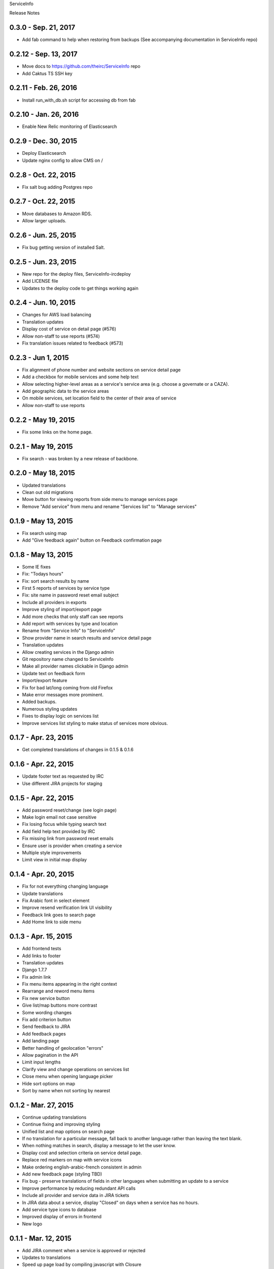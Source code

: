 ServiceInfo

Release Notes

0.3.0 - Sep. 21, 2017
---------------------

* Add fab command to help when restoring from backups (See accompanying documentation in ServiceInfo
  repo)

0.2.12 - Sep. 13, 2017
----------------------

* Move docs to https://github.com/theirc/ServiceInfo repo
* Add Caktus TS SSH key

0.2.11 - Feb. 26, 2016
----------------------

* Install run_with_db.sh script for accessing db from fab

0.2.10 - Jan. 26, 2016
----------------------

* Enable New Relic monitoring of Elasticsearch

0.2.9 - Dec. 30, 2015
---------------------

* Deploy Elasticsearch
* Update nginx config to allow CMS on /

0.2.8 - Oct. 22, 2015
---------------------

* Fix salt bug adding Postgres repo

0.2.7 - Oct. 22, 2015
---------------------

* Move databases to Amazon RDS.
* Allow larger uploads.

0.2.6 - Jun. 25, 2015
---------------------

* Fix bug getting version of installed Salt.

0.2.5 - Jun. 23, 2015
---------------------

* New repo for the deploy files, ServiceInfo-ircdeploy
* Add LICENSE file
* Updates to the deploy code to get things working again

0.2.4 - Jun. 10, 2015
---------------------

* Changes for AWS load balancing
* Translation updates
* Display cost of service on detail page (#576)
* Allow non-staff to use reports (#574)
* Fix translation issues related to feedback (#573)

0.2.3 - Jun 1, 2015
-------------------

* Fix alignment of phone number and website sections on service detail page
* Add a checkbox for mobile services and some help text
* Allow selecting higher-level areas as a service's service area (e.g. choose a governate
  or a CAZA).
* Add geographic data to the service areas
* On mobile services, set location field to the center of their area of service
* Allow non-staff to use reports

0.2.2 - May 19, 2015
--------------------

* Fix some links on the home page.

0.2.1 - May 19, 2015
--------------------

* Fix search - was broken by a new release of backbone.

0.2.0 - May 18, 2015
--------------------

* Updated translations
* Clean out old migrations
* Move button for viewing reports from side menu to manage services page
* Remove "Add service" from menu and rename "Services list" to "Manage services"

0.1.9 - May 13, 2015
--------------------

* Fix search using map
* Add "Give feedback again" button on Feedback confirmation page

0.1.8 - May 13, 2015
--------------------

* Some IE fixes
* Fix: "Todays hours"
* Fix: sort search results by name
* First 5 reports of services by service type
* Fix: site name in password reset email subject
* Include all providers in exports
* Improve styling of import/export page
* Add more checks that only staff can see reports
* Add report with services by type and location
* Rename from "Service Info" to "ServiceInfo"
* Show provider name in search results and service detail page
* Translation updates
* Allow creating services in the Django admin
* Git repository name changed to ServiceInfo
* Make all provider names clickable in Django admin
* Update text on feedback form
* Import/export feature
* Fix for bad lat/long coming from old Firefox
* Make error messages more prominent.
* Added backups.
* Numerous styling updates
* Fixes to display logic on services list
* Improve services list styling to make status of services more obvious.

0.1.7 - Apr. 23, 2015
---------------------

* Get completed translations of changes in 0.1.5 & 0.1.6

0.1.6 - Apr. 22, 2015
---------------------

* Update footer text as requested by IRC
* Use different JIRA projects for staging

0.1.5 - Apr. 22, 2015
---------------------

* Add password reset/change (see login page)
* Make login email not case sensitive
* Fix losing focus while typing search text
* Add field help text provided by IRC
* Fix missing link from password reset emails
* Ensure user is provider when creating a service
* Multiple style improvements
* Limit view in initial map display

0.1.4 - Apr. 20, 2015
---------------------

* Fix for not everything changing language
* Update translations
* Fix Arabic font in select element
* Improve resend verification link UI visibility
* Feedback link goes to search page
* Add Home link to side menu

0.1.3 - Apr. 15, 2015
---------------------

* Add frontend tests
* Add links to footer
* Translation updates
* Django 1.7.7
* Fix admin link
* Fix menu items appearing in the right context
* Rearrange and reword menu items
* Fix new service button
* Give list/map buttons more contrast
* Some wording changes
* Fix add criterion button
* Send feedback to JIRA
* Add feedback pages
* Add landing page
* Better handling of geolocation "errors"
* Allow pagination in the API
* Limit input lengths
* Clarify view and change operations on services list
* Close menu when opening language picker
* Hide sort options on map
* Sort by name when not sorting by nearest

0.1.2 - Mar. 27, 2015
---------------------

* Continue updating translations
* Continue fixing and improving styling
* Unified list and map options on search page
* If no translation for a particular message, fall back to another
  language rather than leaving the text blank.
* When nothing matches in search, display a message to let the user
  know.
* Display cost and selection criteria on service detail page.
* Replace red markers on map with service icons
* Make ordering english-arabic-french consistent in admin
* Add new feedback page (styling TBD)
* Fix bug - preserve translations of fields in other languages
  when submitting an update to a service
* Improve performance by reducing redundant API calls
* Include all provider and service data in JIRA tickets
* In JIRA data about a service, display "Closed" on days when a
  service has no hours.
* Add service type icons to database
* Improved display of errors in frontend
* New logo

0.1.1 - Mar. 12, 2015
---------------------

* Add JIRA comment when a service is approved or rejected
* Updates to translations
* Speed up page load by compiling javascript with Closure
* Add three new provider fields: address, focal point name,
  focal point phone number
* Fix layout switching to landscape-style when keyboard invoked
  in Chrome Android
* Use google maps in admin, allowing staff to set service location
  with display of street-level data and providing search by address,
  place, and latitude-longitude
* Enable "Service Maps" page in public interface and provide
  initial implementation. Still a work in progress.


0.1.0 - Mar. 5, 2015
--------------------

* Use preferred fonts
* Updates to translations
* Remove text in service approval email to provider about the URL of
  the published service until we have a page to link to
* Translate days of the week
* Translate service statuses
* Require a location before approving a service
* Add API for anonymous searching of services
* Fixes for showing errors from the API
* Change the service list page when the list is empty
* Put "URL" in label and example in placeholder of website field
* Add +/- before Add/Remove Criterion button labels
* Change label on provider name
* Label hours as "working hours"
* Sort dropdown values before populating them
* Require one letter in provider name
* Minimum 6 character password
* Re-render the services list if the language is changed
* Phone number validation
* Fix service area, type not appearing in service list
* Right-to-left when in Arabic
* Fixed language toggle layout and positioning and added black background.
* Create JIRA record even if service already approved (or rejected, whatever)
* Service records can change between creating and running JiraUpdate
* Display link to Django admin in menu for staff users
* Add approve and reject buttons to the service admin change page
* Include an ES6 Promise polyfill for browsers that do not support it.

0.0.9 - Feb. 18, 2015
---------------------

* Fix map widget in admin
* Display which service records are pending edits of which other ones
* Better messages when unexpected errors happen from the backend

0.0.8 - Feb. 17, 2015
---------------------

* Remove 'delete' option for services in a state where
  we don't allow deleting anyway.

0.0.7 - Feb. 17, 2015
---------------------

* Fix regression on selection criteria controls

0.0.6 - Feb. 17, 2015
---------------------

* Fix double-submission of services

0.0.5 - Feb. 17, 2015
---------------------

* Finish applying translation to the UI
* Add selection criteria editing to service form
* Improvements to form validation
* Create or update JIRA issues on new service, change
  to service, canceling service or service change, and
  provider changes
* Remember user's language in backend so we use their
  language when they login on a new browser

0.0.4 - Feb. 11, 2015
---------------------

* Submit edits to existing services
* Display data fields in user's preferred language where available
* Many and various smaller design and behavioral fixes

0.0.3 - Feb. 9, 2015
--------------------

* Provider self-registration
* Menus update depending on whether user logged in
* List services
* Submit a new service
* Create new JIRA ticket when new service is submitted
* Send email when service is approved
* Updates to translations

0.0.2 - Jan. 30, 2015
---------------------

* Get login and logout working
* Style updates
* Initial service and provider types
* Hide/show language selection control
* Change project name to "Service Info"
* Load some initial message translations
* Start setting up support for geo data in the database
